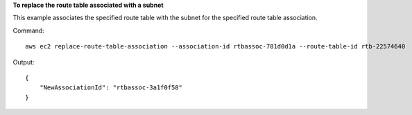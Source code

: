 **To replace the route table associated with a subnet**

This example associates the specified route table with the subnet for the specified route table association.

Command::

  aws ec2 replace-route-table-association --association-id rtbassoc-781d0d1a --route-table-id rtb-22574640

Output::

  {
      "NewAssociationId": "rtbassoc-3a1f0f58"
  }